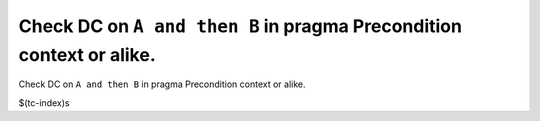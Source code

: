 Check DC on ``A and then B`` in pragma Precondition context or alike.
=====================================================================

Check DC on ``A and then B`` in pragma Precondition context or alike.

$(tc-index)s

